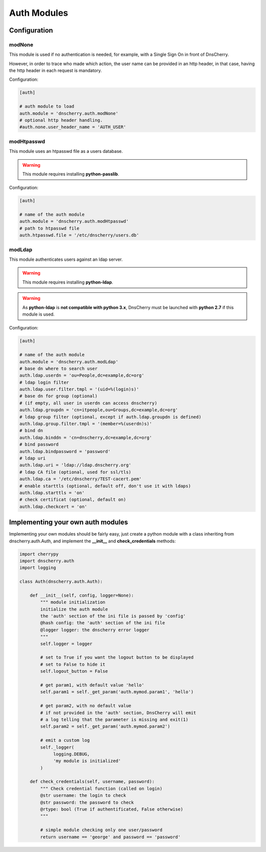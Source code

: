 Auth Modules
============

Configuration
-------------

modNone
~~~~~~~

This module is used if no authentication is needed, for example, with a Single Sign On in front of DnsCherry.

However, in order to trace who made which action, the user name can be provided in an http header, 
in that case, having the http header in each request is mandatory.

Configuration:

.. sourcecode:: ini

    [auth]
    
    # auth module to load
    auth.module = 'dnscherry.auth.modNone'
    # optional http header handling.
    #auth.none.user_header_name = 'AUTH_USER'

modHtpasswd
~~~~~~~~~~~

This module uses an htpasswd file as a users database.

.. warning::

    This module requires installing **python-passlib**.

Configuration:

.. sourcecode:: ini

    [auth]
 
    # name of the auth module
    auth.module = 'dnscherry.auth.modHtpasswd'
    # path to htpasswd file
    auth.htpasswd.file = '/etc/dnscherry/users.db'


modLdap
~~~~~~~

This module authenticates users against an ldap server.

.. warning::

    This module requires installing **python-ldap**.

.. warning::

    As **python-ldap** is **not compatible with python 3.x**, DnsCherry must be launched with **python 2.7** if this module is used.

Configuration:

.. sourcecode:: ini

    [auth]
 
    # name of the auth module
    auth.module = 'dnscherry.auth.modLdap'
    # base dn where to search user
    auth.ldap.userdn = 'ou=People,dc=example,dc=org'
    # ldap login filter
    auth.ldap.user.filter.tmpl = '(uid=%(login)s)'
    # base dn for group (optional) 
    # (if empty, all user in userdn can access dnscherry)
    auth.ldap.groupdn = 'cn=itpeople,ou=Groups,dc=example,dc=org'
    # ldap group filter (optional, except if auth.ldap.groupdn is defined) 
    auth.ldap.group.filter.tmpl = '(member=%(userdn)s)'
    # bind dn
    auth.ldap.binddn = 'cn=dnscherry,dc=example,dc=org' 
    # bind password
    auth.ldap.bindpassword = 'password'
    # ldap uri
    auth.ldap.uri = 'ldap://ldap.dnscherry.org'
    # ldap CA file (optional, used for ssl/tls)
    auth.ldap.ca = '/etc/dnscherry/TEST-cacert.pem'
    # enable starttls (optional, default off, don't use it with ldaps)
    auth.ldap.starttls = 'on'
    # check certificat (optional, default on)
    auth.ldap.checkcert = 'on'

Implementing your own auth modules
----------------------------------

Implementing your own modules should be fairly easy, 
just create a python module with a class inheriting from dnscherry.auth.Auth, 
and implement the **__init__** and **check_credentials** methods:


.. sourcecode:: python

    import cherrypy
    import dnscherry.auth
    import logging

    class Auth(dnscherry.auth.Auth):
    
        def __init__(self, config, logger=None):
            """ module initialization
            initialize the auth module
            the 'auth' section of the ini file is passed by 'config'
            @hash config: the 'auth' section of the ini file
            @logger logger: the dnscherry error logger
            """
            self.logger = logger
            
            # set to True if you want the logout button to be displayed
            # set to False to hide it
            self.logout_button = False

            # get param1, with default value 'hello'
            self.param1 = self._get_param('auth.mymod.param1', 'hello')

            # get param2, with no default value 
            # if not provided in the 'auth' section, DnsCherry will emit 
            # a log telling that the parameter is missing and exit(1)
            self.param2 = self._get_param('auth.mymod.param2')
            
            # emit a custom log 
            self._logger(
                 logging.DEBUG,
                 'my module is initialized'
            )

        def check_credentials(self, username, password):
            """ Check credential function (called on login)
            @str username: the login to check
            @str password: the password to check
            @rtype: bool (True if authentificated, False otherwise)
            """
            
            # simple module checking only one user/password
            return username == 'george' and password == 'password'

